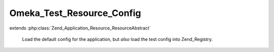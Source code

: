 --------------------------
Omeka_Test_Resource_Config
--------------------------

.. php:class:: Omeka_Test_Resource_Config

extends :php:class:`Zend_Application_Resource_ResourceAbstract`

    Load the default config for the application, but *also* load the test config
    into Zend_Registry.

    .. php:method:: __construct($options = null)

        :type $options: array
        :param $options: Options for resource.

    .. php:method:: init()

        Load both config files.

        :returns: Zend_Config
